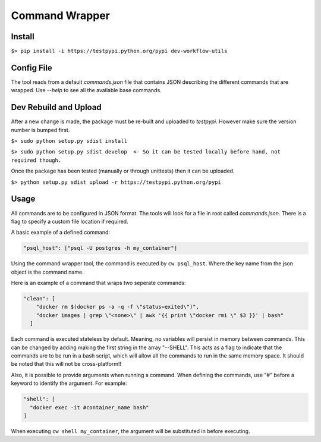 ===============
Command Wrapper
===============

Install
-------

``$> pip install -i https://testpypi.python.org/pypi dev-workflow-utils``

Config File
-----------

The tool reads from a default `commands.json` file that contains JSON describing the different commands that are wrapped. Use `--help` to see all the available base commands.

Dev Rebuild and Upload
----------------------

After a new change is made, the package must be re-built and uploaded to `testpypi`. However make sure the version number is bumped first.


``$> sudo python setup.py sdist install``

``$> sudo python setup.py sdist develop  <- So it can be tested locally before hand, not required though.``


Once the package has been tested (manually or through unittests) then it can be uploaded.

``$> python setup.py sdist upload -r https://testpypi.python.org/pypi``

Usage
-----

All commands are to be configured in JSON format. The tools will look for a file in root called `commands.json`. There is a flag to specify a custom file location if required.

A basic example of a defined command:

.. code-block:: json
  
  "psql_host": ["psql -U postgres -h my_container"]

Using the command wrapper tool, the command is executed by ``cw psql_host``. Where the key name from the json object is the command name. 

Here is an example of a command that wraps two seperate commands:

.. code-block:: json

  "clean": [
      "docker rm $(docker ps -a -q -f \"status=exited\")",
      "docker images | grep \"<none>\" | awk '{{ print \"docker rmi \" $3 }}' | bash"
    ]

Each command is executed stateless by default. Meaning, no variables will persist in memory between commands. This can be changed by adding making the first string in the array "--SHELL". This acts as a flag to indicate that the commands are to be run in a bash script, which will allow all the commands to run in the same memory space. It should be noted that this will not be cross-platform!!

Also, it is possible to provide arguments when running a command. When defining the commands, use "#" before a keyword to identify the argument. For example:

.. code-block:: json

  "shell": [
    "docker exec -it #container_name bash"
  ]

When executing ``cw shell my_container``, the argument will be substituted in before executing. 


